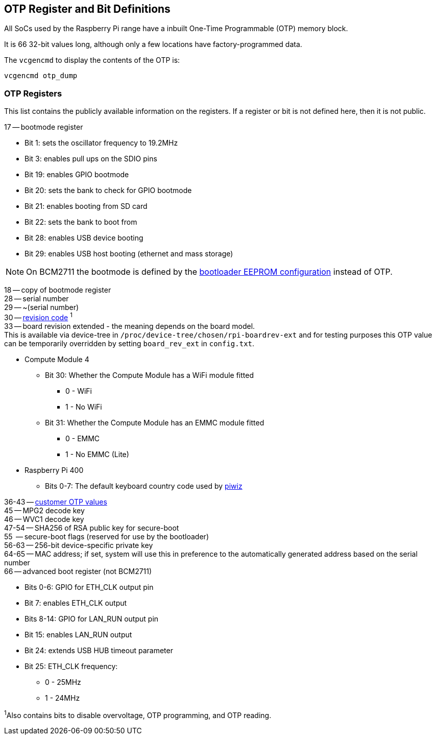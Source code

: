 == OTP Register and Bit Definitions

All SoCs used by the Raspberry Pi range have a inbuilt One-Time Programmable (OTP) memory block.

It is 66 32-bit values long, although only a few locations have factory-programmed data.

The `vcgencmd` to display the contents of the OTP is:

----
vcgencmd otp_dump
----

=== OTP Registers

This list contains the publicly available information on the registers. If a register or bit is not defined here, then it is not public.

17 -- bootmode register

* Bit 1: sets the oscillator frequency to 19.2MHz
* Bit 3: enables pull ups on the SDIO pins
* Bit 19: enables GPIO bootmode
* Bit 20: sets the bank to check for GPIO bootmode
* Bit 21: enables booting from SD card
* Bit 22: sets the bank to boot from
* Bit 28: enables USB device booting
* Bit 29: enables USB host booting (ethernet and mass storage)

NOTE: On BCM2711 the bootmode is defined by the xref:raspberry-pi.adoc#raspberry-pi-bootloader-configuration[bootloader EEPROM configuration] instead of OTP.

18 -- copy of bootmode register +
28 -- serial number +
29 -- ~(serial number) +
30 -- xref:raspberry-pi.adoc#raspberry-pi-revision-codes[revision code] ^1^ +
33 -- board revision extended - the meaning depends on the board model. +
This is available via device-tree in `/proc/device-tree/chosen/rpi-boardrev-ext` and for testing purposes this OTP value can be temporarily overridden by setting `board_rev_ext` in `config.txt`.

* Compute Module 4
 ** Bit 30: Whether the Compute Module has a WiFi module fitted
  *** 0 - WiFi
  *** 1 - No WiFi
 ** Bit 31: Whether the Compute Module has an EMMC module fitted
  *** 0 - EMMC
  *** 1 - No EMMC (Lite)
* Raspberry Pi 400
 ** Bits 0-7: The default keyboard country code used by https://github.com/raspberrypi-ui/piwiz[piwiz]

36-43 -- xref:raspberry-pi.adoc#industrial-use-of-the-raspberry-pi[customer OTP values] +
45 -- MPG2 decode key +
46 -- WVC1 decode key +
47-54 -- SHA256 of RSA public key for secure-boot +
55    -- secure-boot flags (reserved for use by the bootloader) +
56-63 -- 256-bit device-specific private key +
64-65 -- MAC address; if set, system will use this in preference to the automatically generated address based on the serial number +
66 -- advanced boot register (not BCM2711)

* Bits 0-6: GPIO for ETH_CLK output pin
* Bit 7: enables ETH_CLK output
* Bits 8-14: GPIO for LAN_RUN output pin
* Bit 15: enables LAN_RUN output
* Bit 24: extends USB HUB timeout parameter
* Bit 25: ETH_CLK frequency:
 ** 0 - 25MHz
 ** 1 - 24MHz

^1^Also contains bits to disable overvoltage, OTP programming, and OTP reading.
